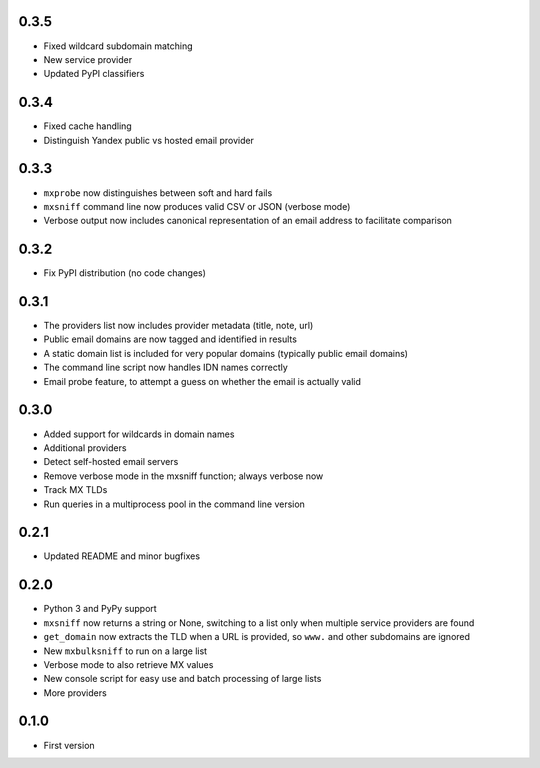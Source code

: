 0.3.5
=====

* Fixed wildcard subdomain matching
* New service provider
* Updated PyPI classifiers

0.3.4
=====

* Fixed cache handling
* Distinguish Yandex public vs hosted email provider

0.3.3
=====

* ``mxprobe`` now distinguishes between soft and hard fails
* ``mxsniff`` command line now produces valid CSV or JSON (verbose mode)
* Verbose output now includes canonical representation of an email address to facilitate comparison

0.3.2
=====

* Fix PyPI distribution (no code changes)

0.3.1
=====

* The providers list now includes provider metadata (title, note, url)
* Public email domains are now tagged and identified in results
* A static domain list is included for very popular domains (typically public email domains)
* The command line script now handles IDN names correctly
* Email probe feature, to attempt a guess on whether the email is actually valid

0.3.0
=====

* Added support for wildcards in domain names
* Additional providers
* Detect self-hosted email servers
* Remove verbose mode in the mxsniff function; always verbose now
* Track MX TLDs
* Run queries in a multiprocess pool in the command line version

0.2.1
=====

* Updated README and minor bugfixes

0.2.0
=====

* Python 3 and PyPy support
* ``mxsniff`` now returns a string or None, switching to a list only when multiple service providers are found
* ``get_domain`` now extracts the TLD when a URL is provided, so ``www.`` and other subdomains are ignored
* New ``mxbulksniff`` to run on a large list
* Verbose mode to also retrieve MX values
* New console script for easy use and batch processing of large lists
* More providers

0.1.0
=====

* First version
